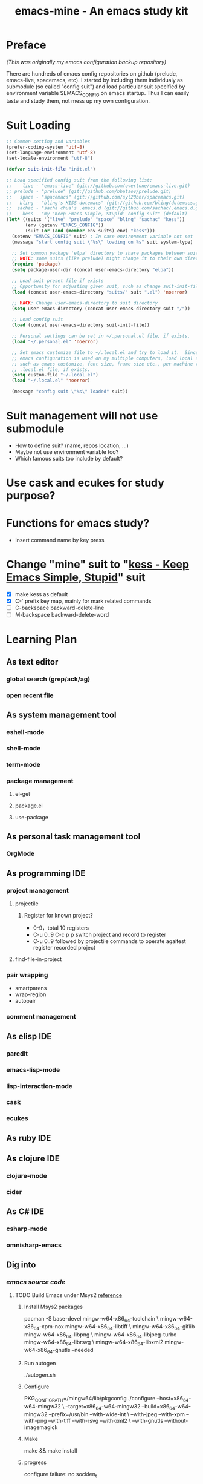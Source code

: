 #+TITLE: emacs-mine - An emacs study kit
#+STARTUP: content
#+OPTIONS: toc:4 h:4

* Preface
/(This was originally my emacs configuration backup repository)/

There are hundreds of emacs config repositories on github (prelude, emacs-live,
spacemacs, etc). I started by including them individualy as submodule (so called
"config suit") and load particular suit specified by environment variable
$EMACS_CONFIG on emacs startup. Thus I can easily taste and study them, not mess
up my own configuration.
* Suit Loading
#+BEGIN_SRC emacs-lisp
  ;; Common setting and variables
  (prefer-coding-system 'utf-8)
  (set-language-environment 'utf-8)
  (set-locale-environment "utf-8")

  (defvar suit-init-file "init.el")

  ;; Load specified config suit from the following list:
  ;;    live - "emacs-live" (git://github.com/overtone/emacs-live.git)
  ;; prelude - "prelude" (git://github.com/bbatsov/prelude.git)
  ;;   space - "spacemacs" (git://github.com/syl20bnr/spacemacs.git)
  ;;   bling - "bling's KISS dotemacs" (git://github.com/bling/dotemacs.git)
  ;;  sachac - "sacha chua's .emacs.d (git://github.com/sachac/.emacs.d.git)"
  ;;    kess - "my 'Keep Emacs Simple, Stupid' config suit" (default)
  (let* ((suits '("live" "prelude" "space" "bling" "sachac" "kess"))
         (env (getenv "EMACS_CONFIG"))
         (suit (or (and (member env suits) env) "kess")))
    (setenv "EMACS_CONFIG" suit) ; In case environment variable not set
    (message "start config suit \"%s\" loading on %s" suit system-type)

    ;; Set common package 'elpa' directory to share packages between suits
    ;; NOTE: some suits (like prelude) might change it to their own directory
    (require 'package)
    (setq package-user-dir (concat user-emacs-directory "elpa"))

    ;; Load suit preset file if exists
    ;; Opportunity for adjusting given suit, such as change suit-init-file, etc.
    (load (concat user-emacs-directory "suits/" suit ".el") 'noerror)

    ;; HACK: Change user-emacs-directory to suit directory
    (setq user-emacs-directory (concat user-emacs-directory suit "/"))

    ;; Load config suit
    (load (concat user-emacs-directory suit-init-file))

    ;; Personal settings can be set in ~/.personal.el file, if exists.
    (load "~/.personal.el" 'noerror)

    ;; Set emacs customize file to ~/.local.el and try to load it.  Since this
    ;; emacs configuration is used on my multiple computers, load local setting
    ;; such as emacs customize, font size, frame size etc., per machine through
    ;; .local.el file, if exists.
    (setq custom-file "~/.local.el")
    (load "~/.local.el" 'noerror)

    (message "config suit \"%s\" loaded" suit))
#+END_SRC
* Suit management will not use submodule
- How to define suit? (name, repos location, ...)
- Maybe not use environment variable too?
- Which famous suits too include by default?
* Use cask and ecukes for study purpose?
* Functions for emacs study?
- Insert command name by key press
* Change "mine" suit to "[[file:kess/kess.org][kess - Keep Emacs Simple, Stupid]]" suit
- [X] make kess as default
- [X] C-` prefix key map, mainly for mark related commands
- [ ] C-backspace backward-delete-line
- [ ] M-backspace backward-delete-word
* Learning Plan
** As text editor
*** global search (grep/ack/ag)
*** open recent file
** As system management tool
*** eshell-mode
*** shell-mode
*** term-mode
*** package management
**** el-get
**** package.el
**** use-package
** As personal task management tool
*** OrgMode
** As programming IDE
*** project management
**** projectile
***** Register for known project?
- 0-9，total 10 registers
- C-u 0..9 C-c p p switch project and record to register
- C-u 0..9 followed by projectile commands to operate agaitest register recorded
  project
**** find-file-in-project
*** pair wrapping
- smartparens
- wrap-region
- autopair
*** comment management
** As elisp IDE
*** paredit
*** emacs-lisp-mode
*** lisp-interaction-mode
*** cask
*** ecukes
** As ruby IDE
** As clojure IDE
*** clojure-mode
*** cider
** As C# IDE
*** csharp-mode
*** omnisharp-emacs
** Dig into
*** [[file+emacs:~/warehouse/projects/references/emacs/][emacs source code]]
**** TODO Build Emacs under Msys2 [[https://chriszheng.science/2015/03/19/Chinese-version-of-Emacs-building-guideline/][reference]]
***** Install Msys2 packages
pacman -S base-devel mingw-w64-x86_64-toolchain \
mingw-w64-x86_64-xpm-nox mingw-w64-x86_64-libtiff \
mingw-w64-x86_64-giflib mingw-w64-x86_64-libpng \
mingw-w64-x86_64-libjpeg-turbo mingw-w64-x86_64-librsvg \
mingw-w64-x86_64-libxml2 mingw-w64-x86_64-gnutls --needed
***** Run autogen
./autogen.sh
***** Configure
PKG_CONFIG_PATH=/mingw64/lib/pkgconfig ./configure --host=x86_64-w64-mingw32 \
--target=x86_64-w64-mingw32 --build=x86_64-w64-mingw32 --prefix=/usr/bin --with-wide-int \
--with-jpeg --with-xpm --with-png --with-tiff --with-rsvg --with-xml2 \
--with-gnutls --without-imagemagick
***** Make
make && make install
***** progress
configure failure: no socklen_t
*** how emacs key binding works
- [[file:~/.emacs.d/notes/keymap.org][notes]] after reading emacs lisp manual
*** find key binding's original and current value in all minor/major modes
* Thoughts
** Preview for dired-mode

